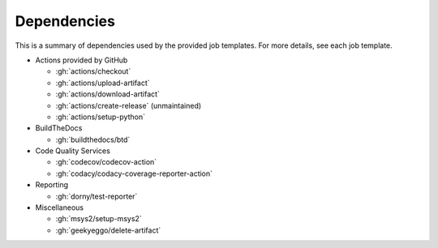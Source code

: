 Dependencies
############

This is a summary of dependencies used by the provided job templates. For more details, see each job template.

* Actions provided by GitHub

  * :gh:`actions/checkout`
  * :gh:`actions/upload-artifact`
  * :gh:`actions/download-artifact`
  * :gh:`actions/create-release` (unmaintained)
  * :gh:`actions/setup-python`

* BuildTheDocs

  * :gh:`buildthedocs/btd`

* Code Quality Services

  * :gh:`codecov/codecov-action`
  * :gh:`codacy/codacy-coverage-reporter-action`

* Reporting

  * :gh:`dorny/test-reporter`

* Miscellaneous

  * :gh:`msys2/setup-msys2`
  * :gh:`geekyeggo/delete-artifact`
